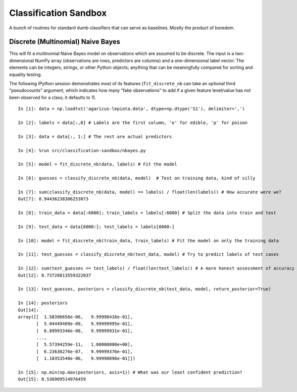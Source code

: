 ======================
Classification Sandbox
======================

A bunch of routines for standard dumb classifiers that can serve as baselines.
Mostly the product of boredom.

Discrete (Multinomial) Naive Bayes
----------------------------------

This will fit a multinomial Naive Bayes model on observations which are 
assumed to be discrete. The input is a two-dimensional NumPy array 
(observations are rows, predictors are columns) and a one-dimensional
label vector. The elements can be integers, strings, or other Python
objects; anything that can be meaningfully compared for sorting and 
equality testing.

The following IPython session demonstrates most of its features 
(``fit_discrete_nb`` can take an optional third "pseudocounts" argument,
which indicates how many "fake observations" to add if a given feature
level/value has not been observed for a class; it defaults to 1).

::

    In [1]: data = np.loadtxt('agaricus-lepiota.data', dtype=np.dtype('S1'), delimiter=',')

    In [2]: labels = data[:,0] # Labels are the first column, 'e' for edible, 'p' for poison

    In [3]: data = data[:, 1:] # The rest are actual predictors

    In [4]: %run src/classification-sandbox/nbayes.py 

    In [5]: model = fit_discrete_nb(data, labels) # Fit the model

    In [6]: guesses = classify_discrete_nb(data, model)  # Test on training data, kind of silly

    In [7]: sum(classify_discrete_nb(data, model) == labels) / float(len(labels)) # How accurate were we?
    Out[7]: 0.94436238306253073

    In [8]: train_data = data[:6000]; train_labels = labels[:6000] # Split the data into train and test

    In [9]: test_data = data[6000:]; test_labels = labels[6000:]

    In [10]: model = fit_discrete_nb(train_data, train_labels) # Fit the model on only the training data

    In [11]: test_guesses = classify_discrete_nb(test_data, model) # Try to predict labels of test cases

    In [12]: sum(test_guesses == test_labels) / float(len(test_labels)) # A more honest assessment of accuracy
    Out[12]: 0.73728813559322037

    In [13]: test_guesses, posteriors = classify_discrete_nb(test_data, model, return_posterior=True)

    In [14]: posteriors
    Out[14]: 
    array([[  1.58396656e-06,   9.99998416e-01],
           [  5.04449409e-09,   9.99999995e-01],
           [  6.89993346e-08,   9.99999931e-01],
           ..., 
           [  5.57394259e-11,   1.00000000e+00],
           [  6.23636276e-07,   9.99999376e-01],
           [  1.10353548e-06,   9.99998896e-01]])

    In [15]: np.min(np.max(posteriors, axis=1)) # What was our least confident prediction?
    Out[15]: 0.536909514976459

